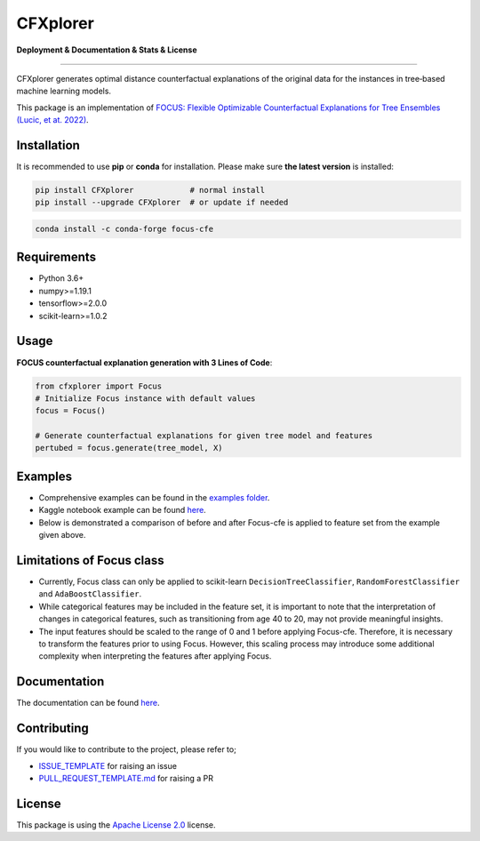 CFXplorer
==========================================================================

**Deployment & Documentation & Stats & License**

.. image:: https://img.shields.io/pypi/v/focus-cfe.svg?color=brightgreen
   :target: https://pypi.org/project/focus-cfe/
   :alt: PyPI version

.. image:: https://readthedocs.org/projects/focus-cfe/badge/?version=latest
   :target: https://focus-cfe.readthedocs.io/en/latest/?badge=latest
   :alt: Documentation status

.. image:: https://pepy.tech/badge/focus-cfe
   :target: https://pepy.tech/project/focus-cfe
   :alt: Downloads

.. image:: https://codecov.io/gh/kyosek/focus/branch/master/graph/badge.svg?token=G5I7TJR0JQ
    :target: https://codecov.io/gh/kyosek/focus

.. image:: https://dl.circleci.com/status-badge/img/gh/kyosek/focus/tree/master.svg?style=svg
    :target: https://dl.circleci.com/status-badge/redirect/gh/kyosek/focus/tree/master
    :alt: Circle CI

.. image:: https://api.codeclimate.com/v1/badges/93840d29606abb212051/maintainability
   :target: https://codeclimate.com/github/kyosek/focus-cfe/maintainability
   :alt: Maintainability

.. image:: https://img.shields.io/badge/pre--commit-enabled-brightgreen?logo=pre-commit
   :target: https://github.com/kyosek/focus-cfe
   :alt: pre-commit

.. image:: https://img.shields.io/github/license/kyosek/focus.svg
   :target: https://github.com/kyosek/focus/blob/master/LICENSE
   :alt: License

---------

CFXplorer generates optimal distance counterfactual explanations of the original data for the instances in tree‐based machine learning models.

This package is an implementation of `FOCUS: Flexible Optimizable Counterfactual Explanations for Tree Ensembles (Lucic, et at. 2022) <https://arxiv.org/abs/1911.12199>`_.

Installation
------------

It is recommended to use **pip** or **conda** for installation. Please make sure
**the latest version** is installed:

.. code-block:: bash

   pip install CFXplorer            # normal install
   pip install --upgrade CFXplorer  # or update if needed

.. code-block:: bash

   conda install -c conda-forge focus-cfe

Requirements
------------

- Python 3.6+
- numpy>=1.19.1
- tensorflow>=2.0.0
- scikit-learn>=1.0.2

Usage
-----
**FOCUS counterfactual explanation generation with 3 Lines of Code**\ :

.. code-block:: python

    from cfxplorer import Focus
    # Initialize Focus instance with default values
    focus = Focus()

    # Generate counterfactual explanations for given tree model and features
    pertubed = focus.generate(tree_model, X)


Examples
--------

- Comprehensive examples can be found in the `examples folder <https://github.com/kyosek/focus/blob/master/examples/focus_example.py>`_.
- Kaggle notebook example can be found `here <https://www.kaggle.com/code/kyosukemorita/focus-cfe-example>`_.
- Below is demonstrated a comparison of before and after Focus-cfe is applied to feature set from the example given above.

.. image:: https://raw.githubusercontent.com/kyosek/focus/master/docs/plot.png
    :width: 800px
    :height: 400px
    :scale: 100 %
    :alt: Before and After FOCUS was applied to the features from above example.

Limitations of Focus class
--------------------------

- Currently, Focus class can only be applied to scikit-learn ``DecisionTreeClassifier``, ``RandomForestClassifier`` and ``AdaBoostClassifier``.
- While categorical features may be included in the feature set, it is important to note that the interpretation of changes in categorical features, such as transitioning from age 40 to 20, may not provide meaningful insights.
- The input features should be scaled to the range of 0 and 1 before applying Focus-cfe. Therefore, it is necessary to transform the features prior to using Focus. However, this scaling process may introduce some additional complexity when interpreting the features after applying Focus.

Documentation
-------------

The documentation can be found `here <https://cfxplorer.readthedocs.io/en/latest/>`_.

Contributing
------------

If you would like to contribute to the project, please refer to;

- `ISSUE_TEMPLATE <https://github.com/kyosek/focus/tree/master/.github/ISSUE_TEMPLATE>`_ for raising an issue
- `PULL_REQUEST_TEMPLATE.md <https://github.com/kyosek/focus/blob/master/.github/PULL_REQUEST_TEMPLATE.md>`_ for raising a PR

License
-------
This package is using the `Apache License 2.0 <https://github.com/kyosek/focus/blob/master/LICENSE>`_ license.
